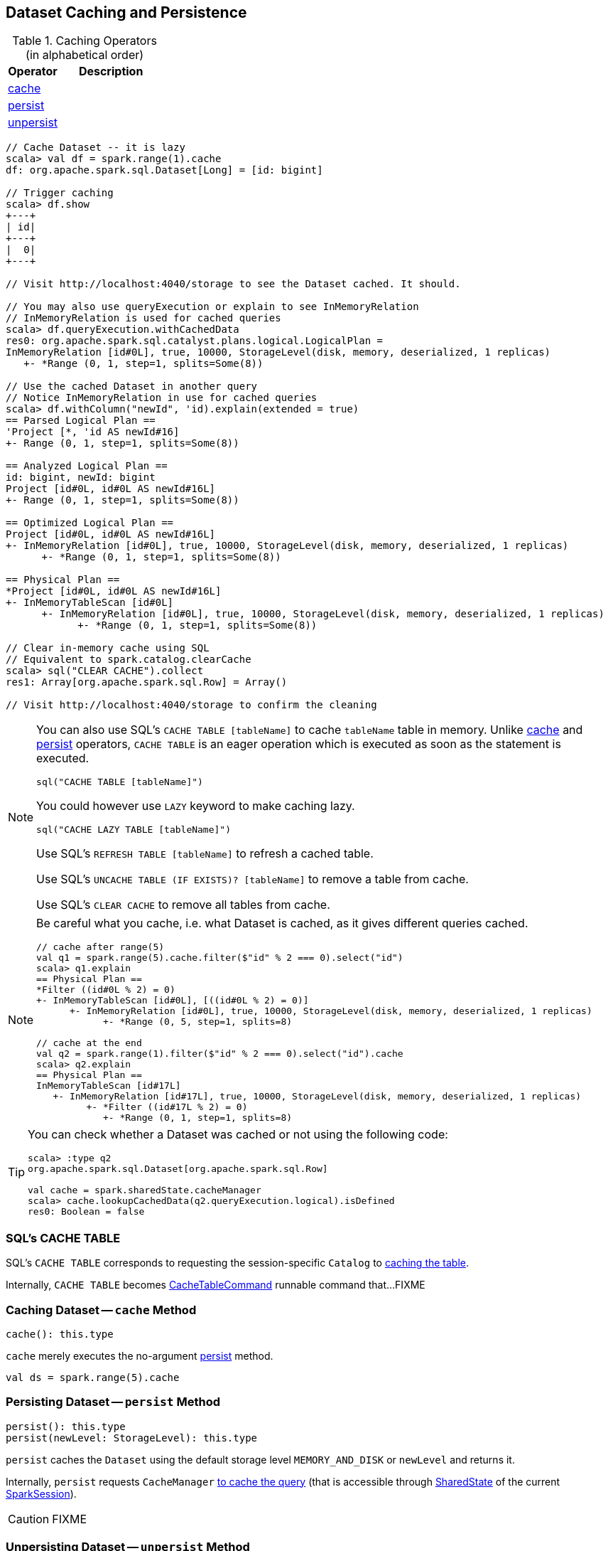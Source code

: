 == Dataset Caching and Persistence

[[operators]]
.Caching Operators (in alphabetical order)
[width="100%",cols="1,2",options="header"]
|===
| Operator
| Description

| <<cache, cache>>
|

| <<persist, persist>>
|

| <<unpersist, unpersist>>
|
|===

```
// Cache Dataset -- it is lazy
scala> val df = spark.range(1).cache
df: org.apache.spark.sql.Dataset[Long] = [id: bigint]

// Trigger caching
scala> df.show
+---+
| id|
+---+
|  0|
+---+

// Visit http://localhost:4040/storage to see the Dataset cached. It should.

// You may also use queryExecution or explain to see InMemoryRelation
// InMemoryRelation is used for cached queries
scala> df.queryExecution.withCachedData
res0: org.apache.spark.sql.catalyst.plans.logical.LogicalPlan =
InMemoryRelation [id#0L], true, 10000, StorageLevel(disk, memory, deserialized, 1 replicas)
   +- *Range (0, 1, step=1, splits=Some(8))

// Use the cached Dataset in another query
// Notice InMemoryRelation in use for cached queries
scala> df.withColumn("newId", 'id).explain(extended = true)
== Parsed Logical Plan ==
'Project [*, 'id AS newId#16]
+- Range (0, 1, step=1, splits=Some(8))

== Analyzed Logical Plan ==
id: bigint, newId: bigint
Project [id#0L, id#0L AS newId#16L]
+- Range (0, 1, step=1, splits=Some(8))

== Optimized Logical Plan ==
Project [id#0L, id#0L AS newId#16L]
+- InMemoryRelation [id#0L], true, 10000, StorageLevel(disk, memory, deserialized, 1 replicas)
      +- *Range (0, 1, step=1, splits=Some(8))

== Physical Plan ==
*Project [id#0L, id#0L AS newId#16L]
+- InMemoryTableScan [id#0L]
      +- InMemoryRelation [id#0L], true, 10000, StorageLevel(disk, memory, deserialized, 1 replicas)
            +- *Range (0, 1, step=1, splits=Some(8))

// Clear in-memory cache using SQL
// Equivalent to spark.catalog.clearCache
scala> sql("CLEAR CACHE").collect
res1: Array[org.apache.spark.sql.Row] = Array()

// Visit http://localhost:4040/storage to confirm the cleaning
```

[NOTE]
====
You can also use SQL's `CACHE TABLE [tableName]` to cache `tableName` table in memory. Unlike <<cache, cache>> and <<persist, persist>> operators, `CACHE TABLE` is an eager operation which is executed as soon as the statement is executed.

[source,scala]
----
sql("CACHE TABLE [tableName]")
----

You could however use `LAZY` keyword to make caching lazy.

[source,scala]
----
sql("CACHE LAZY TABLE [tableName]")
----

Use SQL's `REFRESH TABLE [tableName]` to refresh a cached table.

Use SQL's `UNCACHE TABLE (IF EXISTS)? [tableName]` to remove a table from cache.

Use SQL's `CLEAR CACHE` to remove all tables from cache.
====

[NOTE]
====
Be careful what you cache, i.e. what Dataset is cached, as it gives different queries cached.

[source, scala]
----
// cache after range(5)
val q1 = spark.range(5).cache.filter($"id" % 2 === 0).select("id")
scala> q1.explain
== Physical Plan ==
*Filter ((id#0L % 2) = 0)
+- InMemoryTableScan [id#0L], [((id#0L % 2) = 0)]
      +- InMemoryRelation [id#0L], true, 10000, StorageLevel(disk, memory, deserialized, 1 replicas)
            +- *Range (0, 5, step=1, splits=8)

// cache at the end
val q2 = spark.range(1).filter($"id" % 2 === 0).select("id").cache
scala> q2.explain
== Physical Plan ==
InMemoryTableScan [id#17L]
   +- InMemoryRelation [id#17L], true, 10000, StorageLevel(disk, memory, deserialized, 1 replicas)
         +- *Filter ((id#17L % 2) = 0)
            +- *Range (0, 1, step=1, splits=8)
----
====

[TIP]
====
You can check whether a Dataset was cached or not using the following code:

[source, scala]
----
scala> :type q2
org.apache.spark.sql.Dataset[org.apache.spark.sql.Row]

val cache = spark.sharedState.cacheManager
scala> cache.lookupCachedData(q2.queryExecution.logical).isDefined
res0: Boolean = false
----
====

=== [[cache-table]] SQL's CACHE TABLE

SQL's `CACHE TABLE` corresponds to requesting the session-specific `Catalog` to link:spark-sql-Catalog.adoc#cacheTable[caching the table].

Internally, `CACHE TABLE` becomes link:spark-sql-LogicalPlan-RunnableCommand.adoc#CacheTableCommand[CacheTableCommand] runnable command that...FIXME

=== [[cache]] Caching Dataset -- `cache` Method

[source, scala]
----
cache(): this.type
----

`cache` merely executes the no-argument <<persist, persist>> method.

[source, scala]
----
val ds = spark.range(5).cache
----

=== [[persist]] Persisting Dataset -- `persist` Method

[source, scala]
----
persist(): this.type
persist(newLevel: StorageLevel): this.type
----

`persist` caches the `Dataset` using the default storage level `MEMORY_AND_DISK` or `newLevel` and returns it.

Internally, `persist` requests `CacheManager` link:spark-sql-CacheManager.adoc#cacheQuery[to cache the query] (that is accessible through link:spark-sql-SharedState.adoc[SharedState] of the current link:spark-sql-SparkSession.adoc[SparkSession]).

CAUTION: FIXME

=== [[unpersist]] Unpersisting Dataset -- `unpersist` Method

[source, scala]
----
unpersist(blocking: Boolean): this.type
----

`unpersist` uncache the `Dataset` possibly by `blocking` the call.

Internally, `unpersist` requests `CacheManager` link:spark-cachemanager.adoc#uncacheQuery[to uncache the query].

CAUTION: FIXME
